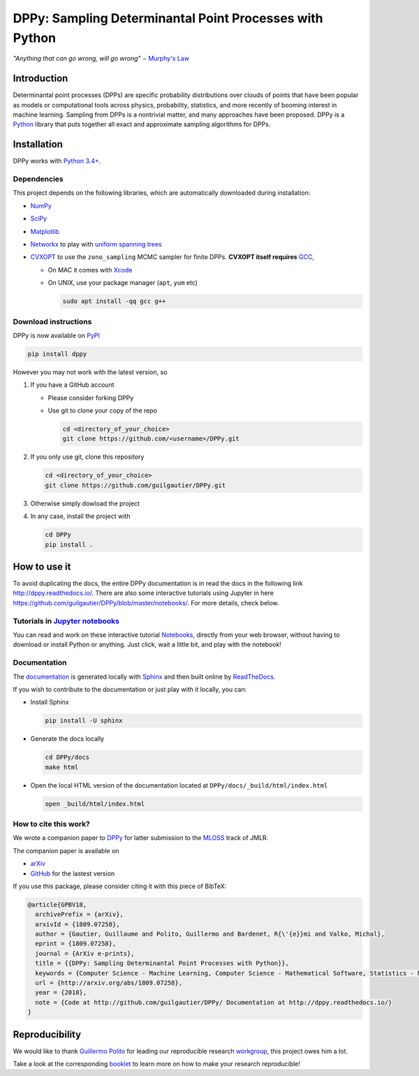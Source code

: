 DPPy: Sampling Determinantal Point Processes with Python
========================================================

|Documentation Status| |Build Status| |Coverage Status| |PyPI package|

.. |Documentation Status| image:: https://readthedocs.org/projects/dppy/badge/?version=latest
  :target: https://dppy.readthedocs.io/en/latest/?badge=latest

.. |Build Status| image:: https://travis-ci.com/guilgautier/DPPy.svg?branch=master
  :target: https://travis-ci.com/guilgautier/DPPy

.. |Coverage Status| image:: https://coveralls.io/repos/github/guilgautier/DPPy/badge.svg?branch=master
  :target: https://coveralls.io/github/guilgautier/DPPy?branch=master

.. |PyPI package| image:: https://badge.fury.io/py/dppy.svg
    :target: https://badge.fury.io/py/dppy

.. |Google Colab| image:: https://badgen.net/badge/Launch/on%20Google%20Colab/blue?icon=terminal
  :target: https://colab.research.google.com/github/guilgautier/DPPy/blob/master/notebooks/Tuto_DPPy.ipynb

*"Anything that can go wrong, will go wrong"* − `Murphy's Law <http://phdcomics.com/comics/archive.php?comicid=1867>`_

Introduction
------------

Determinantal point processes (DPPs) are specific probability
distributions over clouds of points that have been popular as models or
computational tools across physics, probability, statistics, and more
recently of booming interest in machine learning. Sampling from DPPs is
a nontrivial matter, and many approaches have been proposed. DPPy is a
`Python <https://www.python.org/>`__ library that puts together all
exact and approximate sampling algorithms for DPPs.

Installation
------------

DPPy works with `Python 3.4+ <http://docs.python.org/3/>`__.

Dependencies
~~~~~~~~~~~~

This project depends on the following libraries, which are automatically downloaded during installation:

-  `NumPy <http://www.numpy.org>`__
-  `SciPy <http://www.scipy.org/>`__
-  `Matplotlib <http://matplotlib.org/>`__
-  `Networkx <http://networkx.github.io/>`__ to play with `uniform
   spanning
   trees <https://dppy.readthedocs.io/en/latest/exotic_dpps/index.html#uniform-spanning-trees>`__
-  `CVXOPT <http://cvxopt.org>`__ to use the ``zono_sampling`` MCMC
   sampler for finite DPPs. **CVXOPT itself requires**
   `GCC <http://gcc.gnu.org>`__,

   -  On MAC it comes with
      `Xcode <https://developer.apple.com/xcode/>`__
   -  On UNIX, use your package manager (``apt``, ``yum`` etc)

      .. code:: bash

          sudo apt install -qq gcc g++

Download instructions
~~~~~~~~~~~~

DPPy is now available on `PyPI <https://pypi.org/project/dppy/>`__ |PyPI package|

.. code:: bash

  pip install dppy

However you may not work with the latest version, so

1. If you have a GitHub account

   -  Please consider forking DPPy
   -  Use git to clone your copy of the repo

      .. code:: bash

          cd <directory_of_your_choice>
          git clone https://github.com/<username>/DPPy.git

2. If you only use git, clone this repository

   .. code:: bash

       cd <directory_of_your_choice>
       git clone https://github.com/guilgautier/DPPy.git

3. Otherwise simply dowload the project

4. In any case, install the project with

   .. code:: bash

       cd DPPy
       pip install .

How to use it
------------

To avoid duplicating the docs, the entire DPPy documentation is in read the docs in the following link http://dppy.readthedocs.io/.
There are also some interactive tutorials using Jupyter in here https://github.com/guilgautier/DPPy/blob/master/notebooks/.
For more details, check below.

Tutorials in `Jupyter notebooks <https://github.com/guilgautier/DPPy/blob/master/notebooks/>`_
~~~~~~~~~~~~~~~~~~~~~~~~~~~~~~~~~~~~~~~~~~~~~~~~~~~~~~~~~~~~~~~~~~~~~~~~~~~~~~~~~~~~~~~~~~~~~~

You can read and work on these interactive tutorial `Notebooks <https://github.com/guilgautier/DPPy/blob/master/notebooks/>`_, directly from your
web browser, without having to download or install Python or anything.
Just click, wait a little bit, and play with the notebook!

Documentation
~~~~~~~~~~~~~~~~~~~~~~~~~~~~~~~

The
`documentation <http://dppy.readthedocs.io/>`__
is generated locally with
`Sphinx <http://www.sphinx-doc.org/en/master/>`__ and then built online
by `ReadTheDocs <https://readthedocs.org/projects/dppy/>`__.

If you wish to contribute to the documentation or just play with it
locally, you can:

-  Install Sphinx

   .. code:: bash

       pip install -U sphinx

-  Generate the docs locally

   .. code:: bash

       cd DPPy/docs
       make html

-  Open the local HTML version of the documentation located at
   ``DPPy/docs/_build/html/index.html``

   .. code:: bash

       open _build/html/index.html

How to cite this work?
~~~~~~~~~~~~~~~~~~~~~~

We wrote a companion paper to
`DPPy <https://github.com/guilgautier/DPPy>`__ for latter submission to
the `MLOSS <http://www.jmlr.org/mloss/>`__ track of JMLR.

The companion paper is available on

-  `arXiv <http://arxiv.org/abs/1809.07258>`__
-  `GitHub <https://github.com/guilgautier/DPPy_paper>`__ for the lastest version

If you use this package, please consider citing it with this piece of
BibTeX:

.. code:: bibtex

  @article{GPBV18,
    archivePrefix = {arXiv},
    arxivId = {1809.07258},
    author = {Gautier, Guillaume and Polito, Guillermo and Bardenet, R{\'{e}}mi and Valko, Michal},
    eprint = {1809.07258},
    journal = {ArXiv e-prints},
    title = {{DPPy: Sampling Determinantal Point Processes with Python}},
    keywords = {Computer Science - Machine Learning, Computer Science - Mathematical Software, Statistics - Machine Learning},
    url = {http://arxiv.org/abs/1809.07258},
    year = {2018},
    note = {Code at http://github.com/guilgautier/DPPy/ Documentation at http://dppy.readthedocs.io/}
  }

Reproducibility
---------------

We would like to thank `Guillermo Polito <https://guillep.github.io/>`__
for leading our reproducible research
`workgroup <https://github.com/CRIStAL-PADR/reproducible-research-SE-notes>`__,
this project owes him a lot.

Take a look at the corresponding
`booklet <https://github.com/CRIStAL-PADR/reproducible-research-SE-notes>`__
to learn more on how to make your research reproducible!

